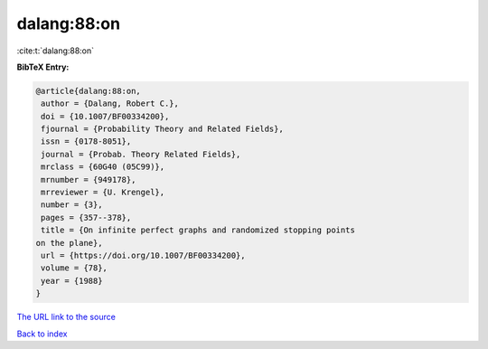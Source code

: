 dalang:88:on
============

:cite:t:`dalang:88:on`

**BibTeX Entry:**

.. code-block:: bibtex

   @article{dalang:88:on,
    author = {Dalang, Robert C.},
    doi = {10.1007/BF00334200},
    fjournal = {Probability Theory and Related Fields},
    issn = {0178-8051},
    journal = {Probab. Theory Related Fields},
    mrclass = {60G40 (05C99)},
    mrnumber = {949178},
    mrreviewer = {U. Krengel},
    number = {3},
    pages = {357--378},
    title = {On infinite perfect graphs and randomized stopping points
   on the plane},
    url = {https://doi.org/10.1007/BF00334200},
    volume = {78},
    year = {1988}
   }
`The URL link to the source <ttps://doi.org/10.1007/BF00334200}>`_


`Back to index <../By-Cite-Keys.html>`_
